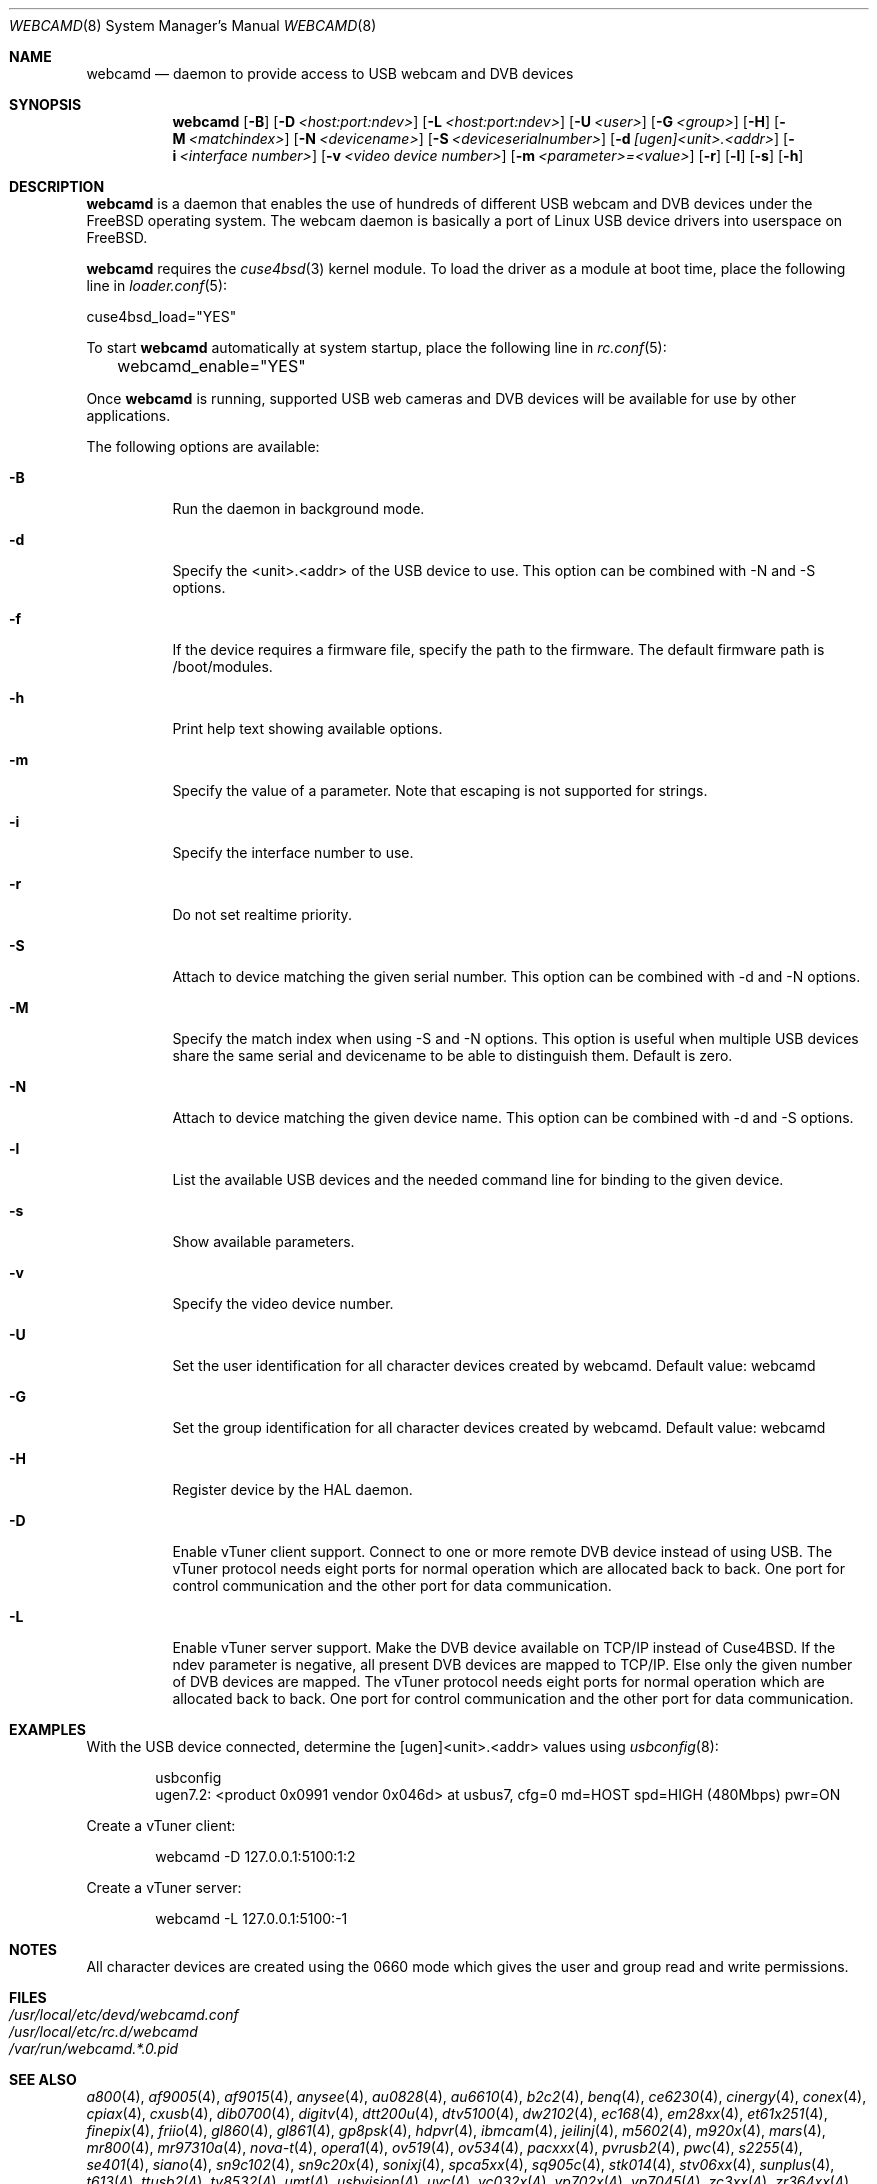 .\"
.\" Copyright (c) 2010 Dru Lavigne <dru@freebsd.org>
.\"
.\" All rights reserved.
.\"
.\" Redistribution and use in source and binary forms, with or without
.\" modification, are permitted provided that the following conditions
.\" are met:
.\" 1. Redistributions of source code must retain the above copyright
.\"    notice, this list of conditions and the following disclaimer.
.\" 2. Redistributions in binary form must reproduce the above copyright
.\"    notice, this list of conditions and the following disclaimer in the
.\"    documentation and/or other materials provided with the distribution.
.\"
.\" THIS SOFTWARE IS PROVIDED BY THE AUTHOR AND CONTRIBUTORS ``AS IS'' AND
.\" ANY EXPRESS OR IMPLIED WARRANTIES, INCLUDING, BUT NOT LIMITED TO, THE
.\" IMPLIED WARRANTIES OF MERCHANTABILITY AND FITNESS FOR A PARTICULAR PURPOSE
.\" ARE DISCLAIMED.  IN NO EVENT SHALL THE AUTHOR OR CONTRIBUTORS BE LIABLE
.\" FOR ANY DIRECT, INDIRECT, INCIDENTAL, SPECIAL, EXEMPLARY, OR CONSEQUENTIAL
.\" DAMAGES (INCLUDING, BUT NOT LIMITED TO, PROCUREMENT OF SUBSTITUTE GOODS
.\" OR SERVICES; LOSS OF USE, DATA, OR PROFITS; OR BUSINESS INTERRUPTION)
.\" HOWEVER CAUSED AND ON ANY THEORY OF LIABILITY, WHETHER IN CONTRACT, STRICT
.\" LIABILITY, OR TORT (INCLUDING NEGLIGENCE OR OTHERWISE) ARISING IN ANY WAY
.\" OUT OF THE USE OF THIS SOFTWARE, EVEN IF ADVISED OF THE POSSIBILITY OF
.\" SUCH DAMAGE.
.\"
.\"
.Dd September 1, 2014
.Dt WEBCAMD 8 
.Os FreeBSD
.Sh NAME
.Nm webcamd
.Nd daemon to provide access to USB webcam and DVB devices
.Sh SYNOPSIS
.Nm
.Op Fl B
.Op Fl D Ar <host:port:ndev>
.Op Fl L Ar <host:port:ndev>
.Op Fl U Ar <user>
.Op Fl G Ar <group>
.Op Fl H
.Op Fl M Ar <matchindex>
.Op Fl N Ar <devicename>
.Op Fl S Ar <deviceserialnumber>
.Op Fl d Ar [ugen]<unit>.<addr>
.Op Fl i Ar <interface number>
.Op Fl v Ar <video device number>
.Op Fl m Ar <parameter>=<value>
.Op Fl r
.Op Fl l
.Op Fl s
.Op Fl h
.Sh DESCRIPTION
.Nm
is a daemon that enables the use of hundreds of different USB
webcam and DVB devices under the FreeBSD operating
system. The webcam daemon is basically a port
of Linux USB device drivers into userspace on FreeBSD. 
.Pp
.Nm 
requires the 
.Xr cuse4bsd 3 
kernel module. To load the driver as a
module at boot time, place the following line in
.Xr loader.conf 5 :
.Pp
       cuse4bsd_load="YES"
.Pp
To start 
.Nm
automatically at system startup, place the following line in
.Xr rc.conf 5 :
.Pp
	webcamd_enable="YES"
.Pp
Once
.Nm
is running, supported USB web cameras and DVB devices will be available for use by other applications.
.Pp
The following options are available:
.Bl -tag -width indent
.It Fl B
Run the daemon in background mode.
.It Fl d
Specify the <unit>.<addr> of the USB device to use.
This option can be combined with -N and -S options.
.It Fl f
If the device requires a firmware file, specify the path to the firmware.
The default firmware path is /boot/modules.
.It Fl h
Print help text showing available options.
.It Fl m
Specify the value of a parameter.
Note that escaping is not supported for strings.
.It Fl i
Specify the interface number to use.
.It Fl r
Do not set realtime priority.
.It Fl S
Attach to device matching the given serial number.
This option can be combined with -d and -N options.
.It Fl M
Specify the match index when using -S and -N options.
This option is useful when multiple USB devices share the same serial
and devicename to be able to distinguish them.
Default is zero.
.It Fl N
Attach to device matching the given device name.
This option can be combined with -d and -S options.
.It Fl l
List the available USB devices and the needed command line for binding
to the given device.
.It Fl s
Show available parameters.
.It Fl v
Specify the video device number.
.It Fl U
Set the user identification for all character devices created by webcamd.
Default value: webcamd
.It Fl G
Set the group identification for all character devices created by webcamd.
Default value: webcamd
.It Fl H
Register device by the HAL daemon.
.It Fl D
Enable vTuner client support.
Connect to one or more remote DVB device instead of using USB.
The vTuner protocol needs eight ports for normal operation which are allocated back to back.
One port for control communication and the other port for data communication.
.It Fl L
Enable vTuner server support.
Make the DVB device available on TCP/IP instead of Cuse4BSD.
If the ndev parameter is negative, all present DVB devices
are mapped to TCP/IP.
Else only the given number of DVB devices are mapped.
The vTuner protocol needs eight ports for normal operation which are allocated back to back.
One port for control communication and the other port for data communication.
.El
.Sh EXAMPLES
With the USB device connected, determine the [ugen]<unit>.<addr> values using 
.Xr usbconfig 8 :
.Pp
.Bd -literal -offset indent
usbconfig
ugen7.2: <product 0x0991 vendor 0x046d> at usbus7, cfg=0 md=HOST spd=HIGH (480Mbps) pwr=ON
.Ed
.Pp
Create a vTuner client:
.Bd -literal -offset indent
webcamd -D 127.0.0.1:5100:1:2
.Ed
.Pp
Create a vTuner server:
.Bd -literal -offset indent
webcamd -L 127.0.0.1:5100:-1
.Ed
.PP
.Sh NOTES
All character devices are created using the 0660 mode which gives the user and group read and write permissions.
.Sh FILES
.Bl -tag -compact
.It Pa /usr/local/etc/devd/webcamd.conf
.It Pa /usr/local/etc/rc.d/webcamd
.It Pa /var/run/webcamd.*.0.pid
.Sh SEE ALSO
.Xr a800 4 ,
.Xr af9005 4 ,
.Xr af9015 4 ,
.Xr anysee 4 ,
.Xr au0828 4 ,
.Xr au6610 4 ,
.Xr b2c2 4 ,
.Xr benq 4 ,
.Xr ce6230 4 ,
.Xr cinergy 4 ,
.Xr conex 4 ,
.Xr cpiax 4 ,
.Xr cxusb 4 ,
.Xr dib0700 4 ,
.Xr digitv 4 ,
.Xr dtt200u 4 ,
.Xr dtv5100 4 ,
.Xr dw2102 4 ,
.Xr ec168 4 ,
.Xr em28xx 4 ,
.Xr et61x251 4 ,
.Xr finepix 4 ,
.Xr friio 4 ,
.Xr gl860 4 ,
.Xr gl861 4 ,
.Xr gp8psk 4 ,
.Xr hdpvr 4 ,
.Xr ibmcam 4 ,
.Xr jeilinj 4 ,
.Xr m5602 4 ,
.Xr m920x 4 ,
.Xr mars 4 ,
.Xr mr800 4 ,
.Xr mr97310a 4 ,
.Xr nova-t 4 ,
.Xr opera1 4 ,
.Xr ov519 4 ,
.Xr ov534 4 ,
.Xr pacxxx 4 ,
.Xr pvrusb2 4 ,
.Xr pwc 4 ,
.Xr s2255 4 ,
.Xr se401 4 ,
.Xr siano 4 ,
.Xr sn9c102 4 ,
.Xr sn9c20x 4 ,
.Xr sonixj 4 ,
.Xr spca5xx 4 ,
.Xr sq905c 4 ,
.Xr stk014 4 ,
.Xr stv06xx 4 ,
.Xr sunplus 4 ,
.Xr t613 4 ,
.Xr ttusb2 4 ,
.Xr tv8532 4 ,
.Xr umt 4 ,
.Xr usbvision 4 ,
.Xr uvc 4 ,
.Xr vc032x 4 ,
.Xr vp702x 4 ,
.Xr vp7045 4 ,
.Xr zc3xx 4 ,
.Xr zr364xx 4 
.Sh AUTHORS
.Nm
was written by
.An Hans Petter Selasky hselasky@freebsd.org . This man page was written by
Dru Lavigne dru@freebsd.org.
.Pp
